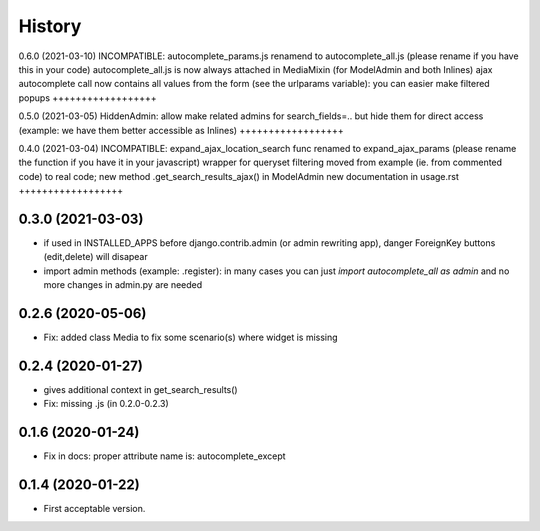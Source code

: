 .. :changelog:

History
-------

0.6.0 (2021-03-10)
INCOMPATIBLE: autocomplete_params.js renamend to autocomplete_all.js (please rename if you have this in your code)
autocomplete_all.js is now always attached in MediaMixin (for ModelAdmin and both Inlines)
ajax autocomplete call now contains all values from the form (see the urlparams variable): you can easier make filtered popups
++++++++++++++++++

0.5.0 (2021-03-05)
HiddenAdmin: allow make related admins for search_fields=.. but hide them for direct access (example: we have them better accessible as Inlines)
++++++++++++++++++

0.4.0 (2021-03-04)
INCOMPATIBLE: expand_ajax_location_search func renamed to expand_ajax_params (please rename the function if you have it in your javascript)
wrapper for queryset filtering moved from example (ie. from commented code) to real code; new method .get_search_results_ajax() in ModelAdmin
new documentation in usage.rst
++++++++++++++++++

0.3.0 (2021-03-03)
++++++++++++++++++

* if used in INSTALLED_APPS before django.contrib.admin (or admin rewriting app), danger ForeignKey buttons (edit,delete) will disapear
* import admin methods (example: .register): in many cases you can just `import autocomplete_all as admin` and no more changes in admin.py are needed

0.2.6 (2020-05-06)
++++++++++++++++++

* Fix: added class Media to fix some scenario(s) where widget is missing

0.2.4 (2020-01-27)
++++++++++++++++++

* gives additional context in get_search_results()
* Fix: missing .js (in 0.2.0-0.2.3)

0.1.6 (2020-01-24)
++++++++++++++++++

* Fix in docs: proper attribute name is: autocomplete_except

0.1.4 (2020-01-22)
++++++++++++++++++

* First acceptable version.
